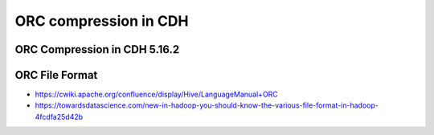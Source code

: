 ORC compression in CDH
######################

ORC Compression in CDH 5.16.2
=============================

.. code-block: bash

    # Original
    hive> dfs -du -s -h /user/hive/external_warehouse/sample_rcfile_0/yearmonth=201912;
    130.1 G  390.4 G  /user/hive/external_warehouse/sample_rcfile_0/yearmonth=201912

    # no compression ( default )
    hive> dfs -du -s -h /user/hive/warehouse/sample_201912_orc_0;
    70.8 G  212.4 G  /user/hive/warehouse/sample_201912_orc_0

    # zlib
    SET hive.exec.compress.output=true;
    SET orc.compress=ZLIB;
    hive> dfs -du -s -h /user/hive/external_warehouse/sample_201912_orc_0;
    70.9 G  212.6 G  /user/hive/external_warehouse/sample_201912_orc_0

    # snappy
    SET hive.exec.compress.output=true;
    SET orc.compress=SNAPPY;
    hive> dfs -du -s -h /user/hive/external_warehouse/sample_201912_orc_0;
    99.3 G  297.9 G  /user/hive/external_warehouse/sample_201912_orc_0


ORC File Format
===============

* https://cwiki.apache.org/confluence/display/Hive/LanguageManual+ORC
* https://towardsdatascience.com/new-in-hadoop-you-should-know-the-various-file-format-in-hadoop-4fcdfa25d42b
